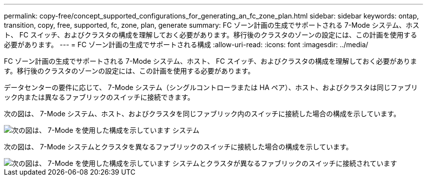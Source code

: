 ---
permalink: copy-free/concept_supported_configurations_for_generating_an_fc_zone_plan.html 
sidebar: sidebar 
keywords: ontap, transition, copy, free, supported, fc, zone, plan, generate 
summary: FC ゾーン計画の生成でサポートされる 7-Mode システム、ホスト、 FC スイッチ、およびクラスタの構成を理解しておく必要があります。移行後のクラスタのゾーンの設定には、この計画を使用する必要があります。 
---
= FC ゾーン計画の生成でサポートされる構成
:allow-uri-read: 
:icons: font
:imagesdir: ../media/


[role="lead"]
FC ゾーン計画の生成でサポートされる 7-Mode システム、ホスト、 FC スイッチ、およびクラスタの構成を理解しておく必要があります。移行後のクラスタのゾーンの設定には、この計画を使用する必要があります。

データセンターの要件に応じて、 7-Mode システム（シングルコントローラまたは HA ペア）、ホスト、およびクラスタは同じファブリック内または異なるファブリックのスイッチに接続できます。

次の図は、 7-Mode システム、ホスト、およびクラスタを同じファブリック内のスイッチに接続した場合の構成を示しています。

image::../media/delete_me_fc_zone_config1.gif[次の図は、 7-Mode を使用した構成を示しています システム,hosts,and cluster are connected to the switches in the same fabric]

次の図は、 7-Mode システムとクラスタを異なるファブリックのスイッチに接続した場合の構成を示しています。

image::../media/delete_me_fc_zone_config2.gif[次の図は、 7-Mode を使用した構成を示しています システムとクラスタが異なるファブリックのスイッチに接続されています]
